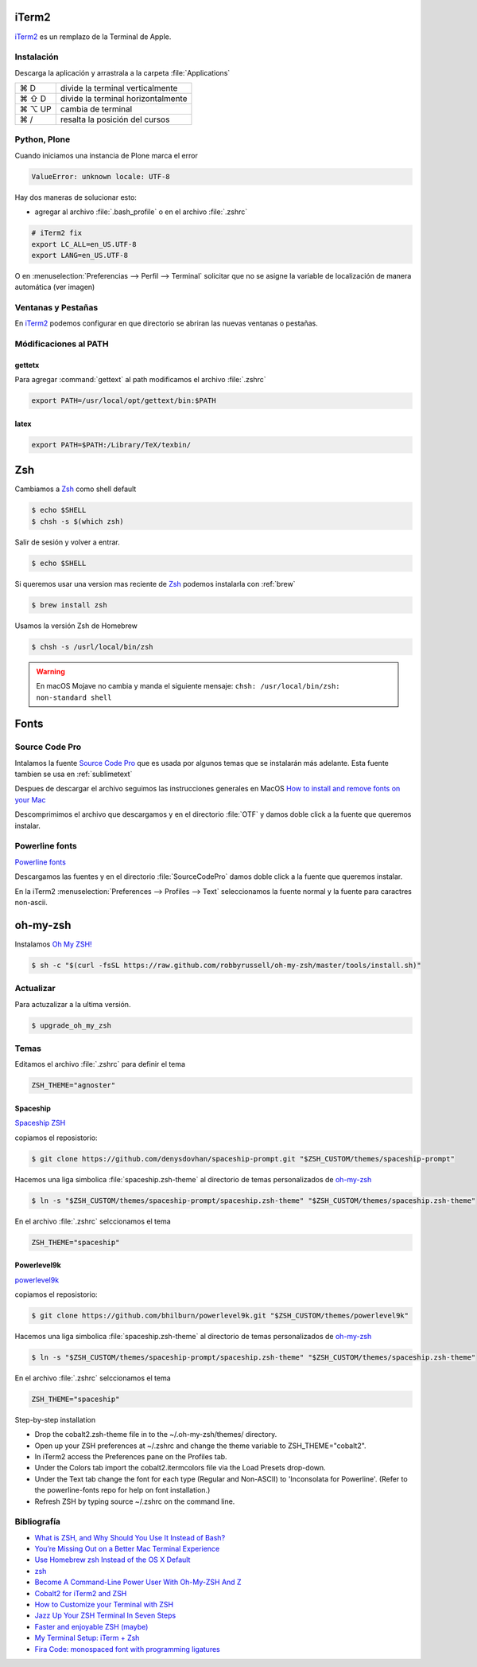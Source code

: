 .. _iterm2:

iTerm2
======

`iTerm2 <http://www.iterm2.com/>`_ es un remplazo de la Terminal de Apple.

Instalación
-----------

Descarga la aplicación y arrastrala a la carpeta :file:`Applications`

======  =========================================================
⌘ D     divide la terminal verticalmente
⌘ ⇧ D   divide la terminal horizontalmente
⌘ ⌥ UP  cambia de terminal
⌘ /      resalta la posición del cursos
======  =========================================================

Python, Plone
-------------

Cuando iniciamos una instancia de Plone marca el error

.. code-block:: shell

    ValueError: unknown locale: UTF-8

Hay dos maneras de solucionar esto:

- agregar al archivo :file:`.bash_profile` o en el archivo :file:`.zshrc`

.. code-block:: shell

    # iTerm2 fix
    export LC_ALL=en_US.UTF-8
    export LANG=en_US.UTF-8

O en :menuselection:`Preferencias --> Perfil --> Terminal`  solicitar que no se asigne la variable de localización de manera automática (ver imagen) 


.. image:: _static/item2_locale.png
   :alt: iTerm2 (Locale)
   :width: 80%


Ventanas y Pestañas
-------------------

En `iTerm2 <http://www.iterm2.com/>`_ podemos configurar en que directorio se abriran las nuevas ventanas o pestañas. 


.. image:: _static/working_directory.png
   :alt: iTerm2 (Locale)
   :width: 80%


.. image:: _static/working_directory_tabs_windows.png
   :alt: iTerm2 (Locale)
   :width: 80%

Módificaciones al PATH
----------------------

gettetx
~~~~~~~

Para agregar :command:`gettext` al path modificamos el archivo :file:`.zshrc`

.. code-block:: shell

    export PATH=/usr/local/opt/gettext/bin:$PATH

latex
~~~~~

.. code-block:: shell

   export PATH=$PATH:/Library/TeX/texbin/


Zsh
===

Cambiamos a `Zsh <https://www.zsh.org>`_ como shell default

.. code-block:: shell

   $ echo $SHELL
   $ chsh -s $(which zsh)

Salir de sesión y volver a entrar.

.. code-block:: shell

   $ echo $SHELL

Si queremos usar una version mas reciente de `Zsh <https://www.zsh.org>`_ podemos instalarla con :ref:`brew`


.. code-block:: shell

   $ brew install zsh

Usamos la versión Zsh de Homebrew

.. code-block:: shell

   $ chsh -s /usrl/local/bin/zsh


.. warning::

   En macOS Mojave no cambia y manda el siguiente mensaje: ``chsh: /usr/local/bin/zsh: non-standard shell``

Fonts
=====

Source Code Pro
---------------

Intalamos la fuente `Source Code Pro <https://github.com/adobe-fonts/source-code-pro>`_ que es usada por algunos temas que se instalarán más adelante. Esta fuente tambien se usa en :ref:`sublimetext`

Despues de descargar el archivo seguimos las instrucciones generales en MacOS `How to install and remove fonts on your Mac <https://support.apple.com/en-us/HT201749>`_

Descomprimimos el archivo que descargamos y en el directorio :file:`OTF` y damos doble click a la fuente que queremos instalar.


.. image:: _static/sourcecodepro.png
   :alt: Source Code Pro Font
   :width: 80%


Powerline fonts
---------------

`Powerline fonts <ttps://github.com/powerline/fonts>`_

Descargamos las fuentes y en el directorio :file:`SourceCodePro` damos doble click a la fuente que queremos instalar.


En la iTerm2 :menuselection:`Preferences --> Profiles --> Text` seleccionamos la fuente normal y la fuente para caractres non-ascii.


.. image:: _static/iterm2font.png
   :alt: Font for iTerm2
   :width: 80%


oh-my-zsh
=========

Instalamos `Oh My ZSH! <https://ohmyz.sh/>`_

.. code-block:: shell

    $ sh -c "$(curl -fsSL https://raw.github.com/robbyrussell/oh-my-zsh/master/tools/install.sh)"


Actualizar
----------

Para actuzalizar a la ultima versión.

.. code-block:: shell

   $ upgrade_oh_my_zsh


Temas
-----

Editamos el archivo :file:`.zshrc` para definir el tema

.. code-block:: shell

    ZSH_THEME="agnoster"


Spaceship
~~~~~~~~~

`Spaceship ZSH <https://github.com/denysdovhan/spaceship-prompt>`_

copiamos el reposistorio:

.. code-block:: shell

   $ git clone https://github.com/denysdovhan/spaceship-prompt.git "$ZSH_CUSTOM/themes/spaceship-prompt"


Hacemos una liga simbolica :file:`spaceship.zsh-theme` al directorio de temas personalizados de `oh-my-zsh <https://ohmyz.sh/>`_

.. code-block:: shell

   $ ln -s "$ZSH_CUSTOM/themes/spaceship-prompt/spaceship.zsh-theme" "$ZSH_CUSTOM/themes/spaceship.zsh-theme"


En el archivo :file:`.zshrc` selccionamos el tema

.. code-block:: shell

   ZSH_THEME="spaceship"


Powerlevel9k
~~~~~~~~~~~~

`powerlevel9k <https://github.com/bhilburn/powerlevel9k>`_


copiamos el reposistorio:

.. code-block:: shell

   $ git clone https://github.com/bhilburn/powerlevel9k.git "$ZSH_CUSTOM/themes/powerlevel9k"

Hacemos una liga simbolica :file:`spaceship.zsh-theme` al directorio de temas personalizados de `oh-my-zsh <https://ohmyz.sh/>`_

.. code-block:: shell

   $ ln -s "$ZSH_CUSTOM/themes/spaceship-prompt/spaceship.zsh-theme" "$ZSH_CUSTOM/themes/spaceship.zsh-theme"


En el archivo :file:`.zshrc` selccionamos el tema

.. code-block:: shell

   ZSH_THEME="spaceship"


Step-by-step installation

* Drop the cobalt2.zsh-theme file in to the ~/.oh-my-zsh/themes/ directory.
* Open up your ZSH preferences at ~/.zshrc and change the theme variable to ZSH_THEME="cobalt2".
* In iTerm2 access the Preferences pane on the Profiles tab.
* Under the Colors tab import the cobalt2.itermcolors file via the Load Presets drop-down.
* Under the Text tab change the font for each type (Regular and Non-ASCII) to 'Inconsolata for Powerline'. (Refer to the powerline-fonts repo for help on font installation.)
* Refresh ZSH by typing source ~/.zshrc on the command line.


Bibliografía
------------

* `What is ZSH, and Why Should You Use It Instead of Bash? <https://www.howtogeek.com/362409/what-is-zsh-and-why-should-you-use-it-instead-of-bash/>`_
* `You’re Missing Out on a Better Mac Terminal Experience <https://medium.com/@caulfieldOwen/youre-missing-out-on-a-better-mac-terminal-experience-d73647abf6d7>`_
* `Use Homebrew zsh Instead of the OS X Default <https://rick.cogley.info/post/use-homebrew-zsh-instead-of-the-osx-default/>`_
* `zsh <https://sourabhbajaj.com/mac-setup/iTerm/zsh.html>`_
* `Become A Command-Line Power User With Oh-My-ZSH And Z <https://www.smashingmagazine.com/2015/07/become-command-line-power-user-oh-my-zsh-z/>`_
* `Cobalt2 for iTerm2 and ZSH <https://github.com/wesbos/Cobalt2-iterm>`_
* `How to Customize your Terminal with ZSH <https://hackernoon.com/how-to-trick-out-terminal-287c0e93fce0>`_
* `Jazz Up Your ZSH Terminal In Seven Steps <https://medium.freecodecamp.org/jazz-up-your-zsh-terminal-in-seven-steps-a-visual-guide-e81a8fd59a38>`_
* `Faster and enjoyable ZSH (maybe) <https://htr3n.github.io/2018/07/faster-zsh/>`_
* `My Terminal Setup: iTerm + Zsh <https://zen-of-programming.com/terminal-setup/>`_
* `Fira Code: monospaced font with programming ligatures <https://github.com/tonsky/FiraCode>`_
